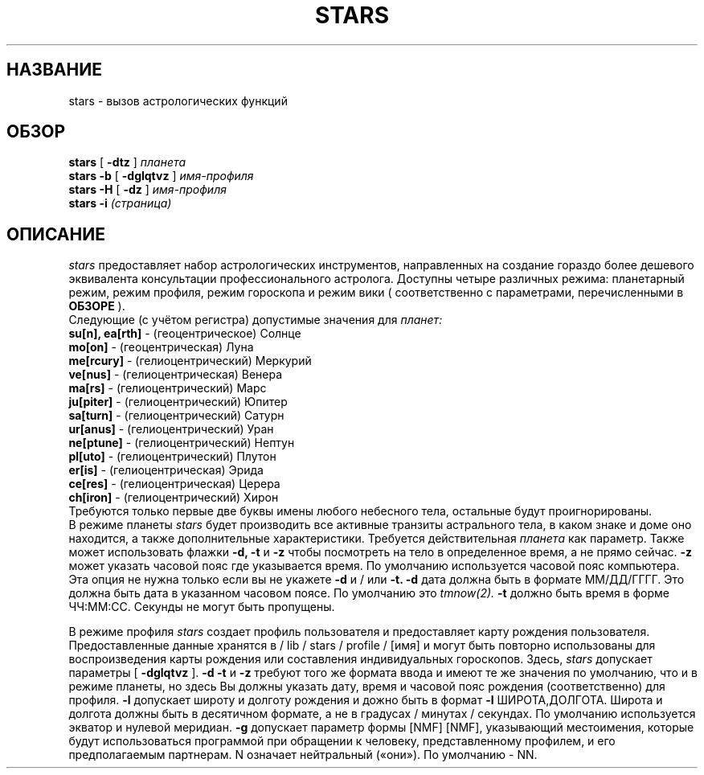 .TH STARS 1
.SH НАЗВАНИЕ
stars \- вызов астрологических функций
.SH ОБЗОР
.B stars
[
.B -dtz
]
.I планета
.br
.br
.B stars -b
[
.B -dglqtvz
]
.I имя-профиля
.br
.br
.B stars -H
[
.B -dz
]
.I имя-профиля
.br
.br
.B stars -i
.I (страница)

.SH ОПИСАНИЕ
.I stars
предоставляет набор астрологических инструментов, направленных на создание гораздо более дешевого эквивалента консультации профессионального астролога.
Доступны четыре различных режима: планетарный режим, режим профиля, режим гороскопа и режим вики (
соответственно с параметрами, перечисленными в
.B ОБЗОРЕ
).
.br
.br
Следующие (с учётом регистра) допустимые значения для
.I планет:
.br
.br
.B su[n], ea[rth]
- (геоцентрическое) Солнце
.br
.br
.B mo[on]
- (геоцентрическая) Луна
.br
.br
.B me[rcury]
- (гелиоцентрический) Меркурий
.br
.br
.B ve[nus]
- (гелиоцентрическая) Венера
.br
.br
.B ma[rs]
- (гелиоцентрический) Марс
.br
.br
.B ju[piter]
- (гелиоцентрический) Юпитер
.br
.br
.B sa[turn]
- (гелиоцентрический) Сатурн
.br
.br
.B ur[anus]
- (гелиоцентрический) Уран
.br
.br
.B ne[ptune]
- (гелиоцентрический) Нептун
.br
.br
.B pl[uto]
- (гелиоцентрический) Плутон
.br
.br
.B er[is]
- (гелиоцентрическая) Эрида
.br
.br
.B ce[res]
- (гелиоцентрическая) Церера
.br
.br
.B ch[iron]
- (гелиоцентрический) Хирон
.br
.br
Требуются только первые двe буквы имены любого небесного тела, остальные будут проигнорированы.
.br
.br
В режиме планеты
.I stars
будет производить все активные транзиты астрального тела, в каком знаке и доме оно находится, а также дополнительные характеристики. Требуется действительная
.I планета
как параметр.
Также может использовать флажки
.B -d, -t
и
.B -z
чтобы посмотреть на тело в определенное время, а не прямо сейчас.
.B -z
может указать часовой пояс где указывается время.
По умолчанию используется часовой пояс компьютера.
Эта опция не нужна только если вы не укажете
.B -d
и / или
.B -t.
.B -d
дата должна быть в формате ММ/ДД/ГГГГ.
Это должна быть дата в указанном часовом поясе.
По умолчанию это
.I tmnow(2).
.B -t
должно быть время в форме ЧЧ:ММ:СС.
Секунды не могут быть пропущены.
.br

.br
В режиме профиля
.I stars
создает профиль пользователя и предоставляет карту рождения пользователя.
Предоставленные данные хранятся в / lib / stars / profile / [имя] и могут быть повторно использованы для воспроизведения карты рождения или составления индивидуальных гороскопов.
Здесь,
.I stars
допускает параметры [
.B -dglqtvz
].
.B -d
.B -t
и
.B -z
требуют того же формата ввода и имеют те же значения по умолчанию, что
и в режиме планеты, но здесь Вы должны указать дату, время и часовой пояс рождения (соответственно) для профиля.
.B -l
допускает широту и долготу рождения и дожно быть в формат
.B -l
ШИРОТА,ДОЛГОТА.
Широта и долгота должны быть в десятичном формате, а не в градусах / минутах / секундах. По умолчанию используется экватор и нулевой меридиан.
.B -g
допускает параметр формы [NMF] [NMF], указывающий местоимения, которые будут использоваться программой при обращении к человеку, представленному профилем, и его предполагаемым партнерам. N означает нейтральный («они»). По умолчанию - NN.
